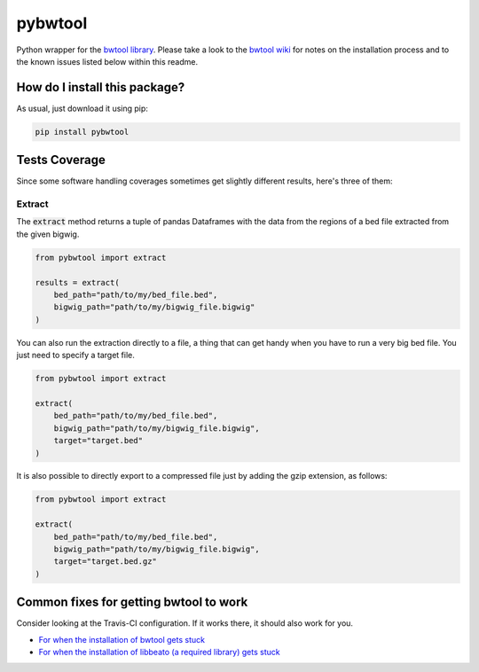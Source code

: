 pybwtool
=========================================================================================
|travis| |sonar_quality| |sonar_maintainability| |codacy|
|code_climate_maintainability| |pip| |downloads|

Python wrapper for the `bwtool library <https://github.com/CRG-Barcelona/bwtool>`_.
Please take a look to the `bwtool wiki <https://github.com/CRG-Barcelona/bwtool/wiki#installation>`_ for notes
on the installation process and to the known issues 
listed below within this readme.

How do I install this package?
----------------------------------------------
As usual, just download it using pip:

.. code:: shell

    pip install pybwtool

Tests Coverage
----------------------------------------------
Since some software handling coverages sometimes get slightly
different results, here's three of them:

|coveralls| |sonar_coverage| |code_climate_coverage|

Extract
~~~~~~~~~~~~~~~~~~~~~~~~~~~~~~~~~~~~~~~~~~~~~~~
The :code:`extract` method returns a tuple of pandas Dataframes
with the data from the regions of a bed file extracted from the given bigwig.

.. code:: python

    from pybwtool import extract

    results = extract(
        bed_path="path/to/my/bed_file.bed",
        bigwig_path="path/to/my/bigwig_file.bigwig"
    )

You can also run the extraction directly to a file,
a thing that can get handy when you have to run
a very big bed file. You just need to specify a target file.

.. code:: python

    from pybwtool import extract

    extract(
        bed_path="path/to/my/bed_file.bed",
        bigwig_path="path/to/my/bigwig_file.bigwig",
        target="target.bed"
    )

It is also possible to directly export
to a compressed file just by adding the
gzip extension, as follows:

.. code:: python

    from pybwtool import extract

    extract(
        bed_path="path/to/my/bed_file.bed",
        bigwig_path="path/to/my/bigwig_file.bigwig",
        target="target.bed.gz"
    )

Common fixes for getting bwtool to work
----------------------------------------------
Consider looking at the Travis-CI configuration.
If it works there, it should also work for you.

- `For when the installation of bwtool gets stuck <https://github.com/CRG-Barcelona/bwtool/issues/65>`_
- `For when the installation of libbeato (a required library) gets stuck <https://github.com/CRG-Barcelona/libbeato/issues/6>`_



.. |travis| image:: https://travis-ci.org/LucaCappelletti94/pybwtool.png
   :target: https://travis-ci.org/LucaCappelletti94/pybwtool
   :alt: Travis CI build

.. |sonar_quality| image:: https://sonarcloud.io/api/project_badges/measure?project=LucaCappelletti94_pybwtool&metric=alert_status
    :target: https://sonarcloud.io/dashboard/index/LucaCappelletti94_pybwtool
    :alt: SonarCloud Quality

.. |sonar_maintainability| image:: https://sonarcloud.io/api/project_badges/measure?project=LucaCappelletti94_pybwtool&metric=sqale_rating
    :target: https://sonarcloud.io/dashboard/index/LucaCappelletti94_pybwtool
    :alt: SonarCloud Maintainability

.. |sonar_coverage| image:: https://sonarcloud.io/api/project_badges/measure?project=LucaCappelletti94_pybwtool&metric=coverage
    :target: https://sonarcloud.io/dashboard/index/LucaCappelletti94_pybwtool
    :alt: SonarCloud Coverage

.. |coveralls| image:: https://coveralls.io/repos/github/LucaCappelletti94/pybwtool/badge.svg?branch=master
    :target: https://coveralls.io/github/LucaCappelletti94/pybwtool?branch=master
    :alt: Coveralls Coverage

.. |pip| image:: https://badge.fury.io/py/pybwtool.svg
    :target: https://badge.fury.io/py/pybwtool
    :alt: Pypi project

.. |downloads| image:: https://pepy.tech/badge/pybwtool
    :target: https://pepy.tech/badge/pybwtool
    :alt: Pypi total project downloads 

.. |codacy| image:: https://api.codacy.com/project/badge/Grade/6f79fce7cb144f509ed584af3f950ab8
    :target: https://www.codacy.com/manual/LucaCappelletti94/pybwtool?utm_source=github.com&amp;utm_medium=referral&amp;utm_content=LucaCappelletti94/pybwtool&amp;utm_campaign=Badge_Grade
    :alt: Codacy Maintainability

.. |code_climate_maintainability| image:: https://api.codeclimate.com/v1/badges/68b5e35660142727406a/maintainability
    :target: https://codeclimate.com/github/LucaCappelletti94/pybwtool/maintainability
    :alt: Maintainability

.. |code_climate_coverage| image:: https://api.codeclimate.com/v1/badges/68b5e35660142727406a/test_coverage
    :target: https://codeclimate.com/github/LucaCappelletti94/pybwtool/test_coverage
    :alt: Code Climate Coverate
